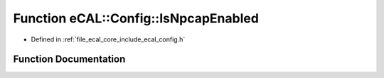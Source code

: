 .. _exhale_function_config_8h_1af4eb2b0687288b44e2e363ab8b15a80b:

Function eCAL::Config::IsNpcapEnabled
=====================================

- Defined in :ref:`file_ecal_core_include_ecal_config.h`


Function Documentation
----------------------


.. doxygenfunction:: eCAL::Config::IsNpcapEnabled()
   :project: eCAL